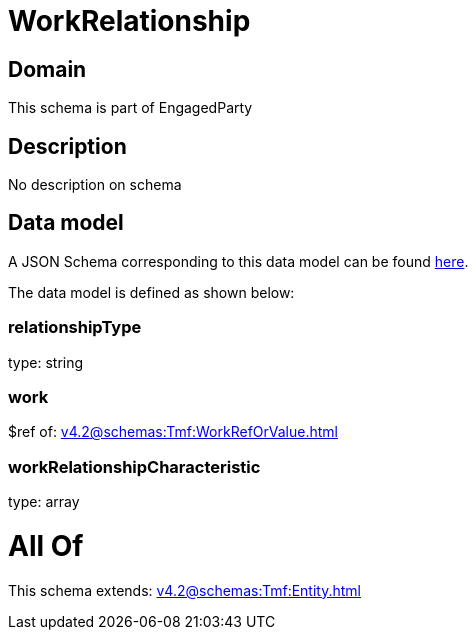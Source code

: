 = WorkRelationship

[#domain]
== Domain

This schema is part of EngagedParty

[#description]
== Description

No description on schema


[#data_model]
== Data model

A JSON Schema corresponding to this data model can be found https://tmforum.org[here].

The data model is defined as shown below:


=== relationshipType
type: string


=== work
$ref of: xref:v4.2@schemas:Tmf:WorkRefOrValue.adoc[]


=== workRelationshipCharacteristic
type: array


= All Of 
This schema extends: xref:v4.2@schemas:Tmf:Entity.adoc[]
